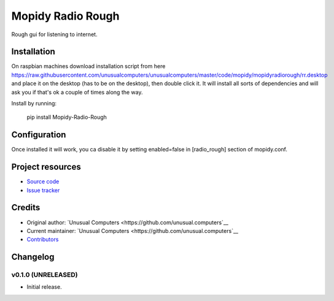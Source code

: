 ****************************
Mopidy Radio Rough
****************************

Rough gui for listening to internet. 

Installation
============

On raspbian machines download installation script from here https://raw.githubusercontent.com/unusualcomputers/unusualcomputers/master/code/mopidy/mopidyradiorough/rr.desktop and place it on the desktop (has to be on the desktop), then double click it. It will install all sorts of dependencies and will ask you if that's ok a couple of times along the way.

Install by running:

    pip install Mopidy-Radio-Rough


Configuration
=============

Once installed it will work, you ca disable it by setting enabled=false in [radio_rough] section of mopidy.conf.

Project resources
=================

- `Source code <https://github.com/unusual.computers/mopidyroughradio>`_
- `Issue tracker <https://github.com/unusual.computers/mopidyroughradio/issues>`_


Credits
=======

- Original author: `Unusual Computers <https://github.com/unusual.computers`__
- Current maintainer: `Unusual Computers <https://github.com/unusual.computers`__
- `Contributors <https://github.com/unusual.computers/mopidyroughradio/graphs/contributors>`_


Changelog
=========

v0.1.0 (UNRELEASED)
----------------------------------------

- Initial release.
